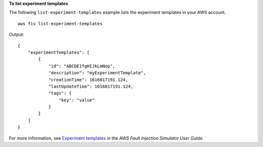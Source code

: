 **To list experiment templates**

The following ``list-experiment-templates`` example lists the experiment templates in your AWS account. ::

    aws fis list-experiment-templates

Output::

    {
        "experimentTemplates": [
            {
                "id": "ABCDE1fgHIJkLmNop",
                "description": "myExperimentTemplate",
                "creationTime": 1616017191.124,
                "lastUpdateTime": 1616017191.124,
                "tags": {
                    "key": "value"
                }
            }
        ]
    }

For more information, see `Experiment templates <https://docs.aws.amazon.com/fis/latest/userguide/experiment-templates.html>`__ in the *AWS Fault Injection Simulator User Guide*.
